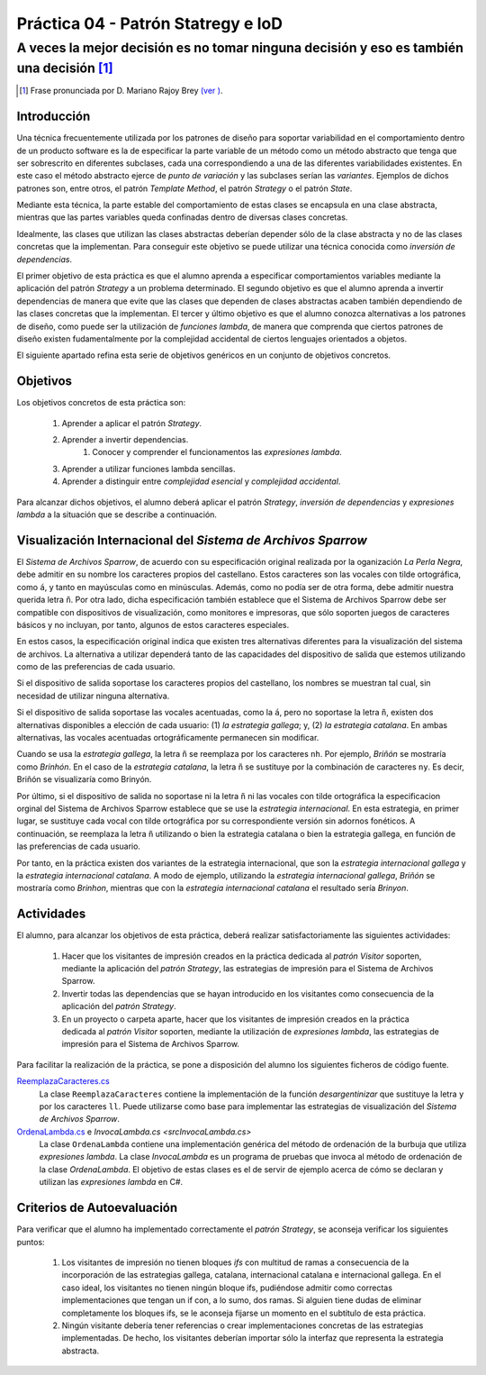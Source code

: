 ====================================
Práctica 04 - Patrón Statregy e IoD
====================================
---------------------------------------------------------------------------------------------
A veces la mejor decisión es no tomar ninguna decisión y eso es también una decisión [#f0]_
---------------------------------------------------------------------------------------------

.. [#f0] Frase pronunciada por D. Mariano Rajoy Brey `(ver ) <https://goo.gl/D0j203>`_.

Introducción
=============

Una técnica frecuentemente utilizada por los patrones de diseño para soportar variabilidad en el comportamiento dentro de un producto software es la de especificar la parte variable de un método como un método abstracto que tenga que ser sobrescrito en diferentes subclases, cada una correspondiendo a una de las diferentes variabilidades existentes. En este caso el método abstracto ejerce de *punto de variación* y las subclases serían las *variantes*. Ejemplos de dichos patrones son, entre otros, el patrón *Template Method*, el patrón *Strategy* o el patrón *State*.

Mediante esta técnica, la parte estable del comportamiento de estas clases se encapsula en una clase abstracta, mientras que las partes variables queda confinadas dentro de diversas clases concretas.

Idealmente, las clases que utilizan las clases abstractas deberían depender sólo de la clase abstracta y no de las clases concretas que la implementan. Para conseguir este objetivo se puede utilizar una técnica conocida como *inversión de dependencias*.

El primer objetivo de esta práctica es que el alumno aprenda a especificar comportamientos variables mediante la aplicación del patrón *Strategy* a un problema determinado. El segundo objetivo es que el alumno aprenda a invertir dependencias de manera que evite que las clases que dependen de clases abstractas acaben también dependiendo de las clases concretas que la implementan. El tercer y último objetivo es que el alumno conozca alternativas a los patrones de diseño, como puede ser la utilización de *funciones lambda*, de manera que comprenda que ciertos patrones de diseño existen fudamentalmente por la complejidad accidental de ciertos lenguajes orientados a objetos.

El siguiente apartado refina esta serie de objetivos genéricos en un conjunto de objetivos concretos.

Objetivos
==========

Los objetivos concretos de esta práctica son:

  #. Aprender a aplicar el patrón *Strategy*.
  #. Aprender a invertir dependencias.
	#. Conocer y comprender el funcionamentos las *expresiones lambda*.
  #. Aprender a utilizar funciones lambda sencillas.
  #. Aprender a distinguir entre *complejidad esencial* y *complejidad accidental*.

Para alcanzar dichos objetivos, el alumno deberá aplicar el patrón *Strategy*, *inversión de dependencias* y *expresiones lambda* a la situación que se describe a continuación.

Visualización Internacional del *Sistema de Archivos Sparrow*
==============================================================

El *Sistema de Archivos Sparrow*, de acuerdo con su especificación original realizada por la oganización *La Perla Negra*, debe admitir en su nombre los caracteres propios del castellano. Estos caracteres son las vocales con tilde ortográfica, como ``á``, y tanto en mayúsculas como en minúsculas. Además, como no podía ser de otra forma, debe admitir nuestra querida letra ``ñ``. Por otra lado, dicha especificación también establece que el Sistema de Archivos Sparrow debe ser compatible con dispositivos de visualización, como monitores e impresoras, que sólo soporten juegos de caracteres básicos y no incluyan, por tanto, algunos de estos caracteres especiales.

En estos casos, la especificación original indica que existen tres alternativas diferentes para la visualización del sistema de archivos. La alternativa a utilizar dependerá tanto de las capacidades del dispositivo de salida que estemos utilizando como de las preferencias de cada usuario.

Si el dispositivo de salida soportase los caracteres propios del castellano, los nombres se muestran tal cual, sin necesidad de utilizar ninguna alternativa.

Si el dispositivo de salida soportase las vocales acentuadas, como la ``á``, pero no soportase la letra ``ñ``, existen dos alternativas disponibles a elección de cada usuario: (1) *la estrategia gallega*; y, (2) *la estrategia catalana*. En ambas alternativas, las vocales acentuadas ortográficamente permanecen sin modificar.

Cuando se usa la *estrategia gallega*, la letra ``ñ`` se reemplaza por los caracteres ``nh``. Por ejemplo, *Briñón* se mostraría como *Brinhón*. En el caso de la *estrategia catalana*, la letra ``ñ`` se sustituye por la combinación de caracteres ``ny``. Es decir, Briñón se visualizaría como Brinyón.

Por último, si el dispositivo de salida no soportase ni la letra ``ñ`` ni las vocales con tilde ortográfica la especificacion orginal del Sistema de Archivos Sparrow establece que se use la *estrategia internacional*. En esta estrategia, en primer lugar, se sustituye cada vocal con tilde ortográfica por su correspondiente versión sin adornos fonéticos. A continuación, se reemplaza la letra ``ñ`` utilizando o bien la estrategia catalana o bien la estrategia gallega, en función de las preferencias de cada usuario.

Por tanto, en la práctica existen dos variantes de la estrategia internacional, que son la *estrategia internacional gallega* y la *estrategia internacional catalana*. A modo de ejemplo, utilizando la *estrategia internacional gallega*, *Briñón* se mostraría como *Brinhon*, mientras que con la *estrategia internacional catalana* el resultado sería *Brinyon*.

Actividades
============
El alumno, para alcanzar los objetivos de esta práctica, deberá realizar satisfactoriamente las siguientes actividades:

  #. Hacer que los visitantes de impresión creados en la práctica dedicada al *patrón Visitor* soporten, mediante la aplicación del *patrón Strategy*, las estrategias de impresión para el Sistema de Archivos Sparrow.
  #. Invertir todas las dependencias que se hayan introducido en los visitantes como consecuencia de la aplicación del *patrón Strategy*.
  #. En un proyecto o carpeta aparte, hacer que los visitantes de impresión creados en la práctica dedicada al *patrón Visitor* soporten, mediante la utilización de *expresiones lambda*, las estrategias de impresión para el Sistema de Archivos Sparrow.

Para facilitar la realización de la práctica, se pone a disposición del alumno los siguientes ficheros de código fuente.

`ReemplazaCaracteres.cs <src\ReemplazaCaracteres.cs>`_
  La clase ``ReemplazaCaracteres`` contiene la implementación de la función *desargentinizar* que sustituye la letra ``y`` por los caracteres ``ll``. Puede utilizarse como base para implementar las estrategias de visualización del *Sistema de Archivos Sparrow*.

`OrdenaLambda.cs <src\ReemplazaCaracteres.cs>`_ e `InvocaLambda.cs <src\InvocaLambda.cs>`
  La clase ``OrdenaLambda`` contiene una implementación genérica del método de ordenación de la burbuja que utiliza *expresiones lambda*. La clase `InvocaLambda` es un programa de pruebas que invoca al método de ordenación de la clase `OrdenaLambda`. El objetivo de estas clases es el de servir de ejemplo acerca de cómo se declaran y utilizan las *expresiones lambda* en C#.

Criterios de Autoevaluación
============================

Para verificar que el alumno ha implementado correctamente el *patrón Strategy*, se aconseja verificar los siguientes puntos:

  #. Los visitantes de impresión no tienen bloques *ifs* con multitud de ramas a consecuencia de la incorporación de las estrategias gallega, catalana, internacional catalana e internacional gallega. En el caso ideal, los visitantes no tienen ningún bloque ifs, pudiéndose admitir como correctas implementaciones que tengan un if con, a lo sumo, dos ramas. Si alguien tiene dudas de eliminar completamente los bloques ifs, se le aconseja fijarse un momento en el subtítulo de esta práctica.
  #. Ningún visitante debería tener referencias o crear implementaciones concretas de las estrategias implementadas. De hecho, los visitantes deberían importar sólo la interfaz que representa la estrategia abstracta.

